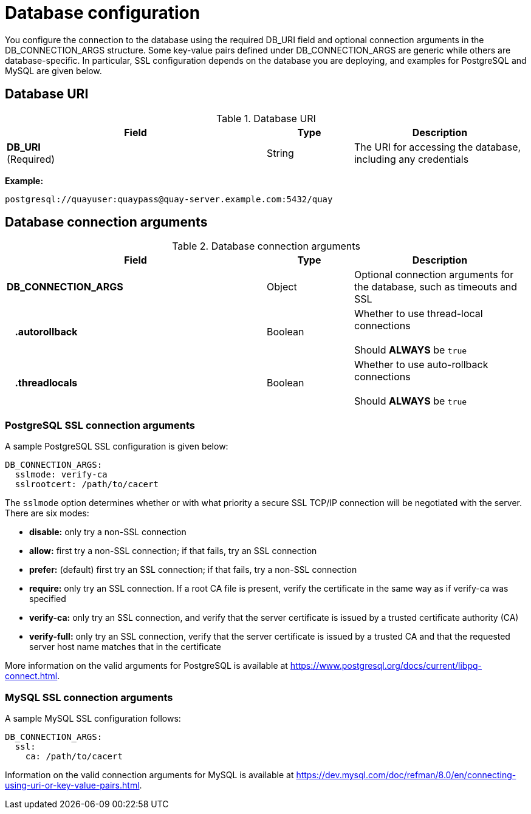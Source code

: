 [[config-fields-db]]
= Database configuration

You configure the connection to the database using the required DB_URI field and optional connection arguments in the DB_CONNECTION_ARGS structure. Some key-value pairs defined under DB_CONNECTION_ARGS are generic while others are database-specific. In particular, SSL configuration depends on the database you are deploying, and examples for PostgreSQL and MySQL are given below.

== Database URI

.Database URI
[cols="3a,1a,2a",options="header"]
|===
| Field | Type | Description 
| **DB_URI** +
(Required) | String | The URI for accessing the database, including any credentials
|===

**Example:**
```
postgresql://quayuser:quaypass@quay-server.example.com:5432/quay
```

== Database connection arguments

.Database connection arguments
[cols="3a,1a,2a",options="header"]
|===
| Field | Type | Description 
| **DB_CONNECTION_ARGS** | Object | Optional connection arguments for the database, such as timeouts and SSL
| {nbsp}{nbsp}{nbsp}**.autorollback**| Boolean | Whether to use thread-local connections + 
  {nbsp} + 
Should *ALWAYS* be `true` 
| {nbsp}{nbsp}{nbsp}**.threadlocals**| Boolean | Whether to use auto-rollback connections  + 
  {nbsp} + 
Should *ALWAYS* be `true` 
// TODO 36 | {nbsp}{nbsp}{nbsp}.max_connections| Number | TODO ???
// TODO 36 | {nbsp}{nbsp}{nbsp}.timeout | Number | TODO ???
// TODO 36 | {nbsp}{nbsp}{nbsp}.stale_timeout | Number | TODO ???
|===

=== PostgreSQL SSL connection arguments

A sample PostgreSQL SSL configuration is given below:

----
DB_CONNECTION_ARGS:
  sslmode: verify-ca
  sslrootcert: /path/to/cacert
----

The `sslmode` option determines whether or with what priority a secure SSL TCP/IP connection will be negotiated with the server. There are six modes:

* **disable:** only try a non-SSL connection
* **allow:** first try a non-SSL connection; if that fails, try an SSL connection
* **prefer:** (default) first try an SSL connection; if that fails, try a non-SSL connection
* **require:** only try an SSL connection. If a root CA file is present, verify the certificate in the same way as if verify-ca was specified
* **verify-ca:** only try an SSL connection, and verify that the server certificate is issued by a trusted certificate authority (CA)
* **verify-full:** only try an SSL connection, verify that the server certificate is issued by a trusted CA and that the requested server host name matches that in the certificate

More information on the valid arguments for PostgreSQL is available at link:https://www.postgresql.org/docs/current/libpq-connect.html[]. 

=== MySQL SSL connection arguments

A sample MySQL SSL configuration follows:

----
DB_CONNECTION_ARGS:
  ssl: 
    ca: /path/to/cacert
----

Information on the valid connection arguments for MySQL is available at link:https://dev.mysql.com/doc/refman/8.0/en/connecting-using-uri-or-key-value-pairs.html[].  
